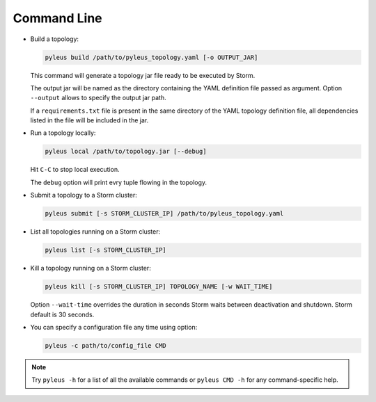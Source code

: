 .. _cli:

Command Line
============

* Build a topology:

  .. code-block:: none

     pyleus build /path/to/pyleus_topology.yaml [-o OUTPUT_JAR]

  This command will generate a topology jar file ready to be executed by Storm.

  The output jar will be named as the directory containing the YAML definition file passed as argument.
  Option ``--output`` allows to specify the output jar path.

  If a ``requirements.txt`` file is present in the same directory of the YAML topology definition file, all dependencies listed in the file will be included in the jar.

  .. seealso:: If you want to specify a different path for your requirements file, please see :ref:`TODO_REQUIREMENTS_IN_YAML`. If you want to install some dependencies for all yuor topologies, see :ref:`configuration` instead.

* Run a topology locally:

  .. code-block:: none

     pyleus local /path/to/topology.jar [--debug]

  Hit ``C-C`` to stop local execution.

  The ``debug`` option will print evry tuple flowing in the topology.

* Submit a topology to a Storm cluster:

  .. code-block:: none

     pyleus submit [-s STORM_CLUSTER_IP] /path/to/pyleus_topology.yaml

* List all topologies running on a Storm cluster:

  .. code-block:: none

     pyleus list [-s STORM_CLUSTER_IP]

* Kill a topology running on a Storm cluster:

  .. code-block:: none

     pyleus kill [-s STORM_CLUSTER_IP] TOPOLOGY_NAME [-w WAIT_TIME]

  Option ``--wait-time`` overrides the duration in seconds Storm waits between deactivation and shutdown. Storm default is 30 seconds.

* You can specify a configuration file any time using option:

  .. code-block:: none

     pyleus -c path/to/config_file CMD

  .. seealso:: :ref:`configuration`


.. note::

   Try ``pyleus -h`` for a list of all the available commands or ``pyleus CMD -h`` for any command-specific help.
